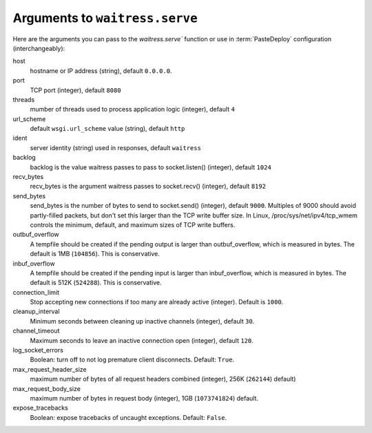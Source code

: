 .. _arguments:

Arguments to ``waitress.serve``
-------------------------------

Here are the arguments you can pass to the `waitress.serve`` function or use
in :term:`PasteDeploy` configuration (interchangeably):

host
    hostname or IP address (string), default ``0.0.0.0``.

port
    TCP port (integer), default ``8080``

threads
    mumber of threads used to process application logic (integer), default
    ``4``

url_scheme
    default ``wsgi.url_scheme`` value (string), default ``http``

ident
    server identity (string) used in responses,  default ``waitress``

backlog
    backlog is the value waitress passes to pass to socket.listen()
    (integer), default ``1024``

recv_bytes
    recv_bytes is the argument waitress passes to socket.recv() (integer),
    default ``8192``

send_bytes
    send_bytes is the number of bytes to send to socket.send() (integer),
    default ``9000``.  Multiples of 9000 should avoid partly-filled packets,
    but don't set this larger than the TCP write buffer size.  In Linux,
    /proc/sys/net/ipv4/tcp_wmem controls the minimum, default, and maximum
    sizes of TCP write buffers.

outbuf_overflow
    A tempfile should be created if the pending output is larger than
    outbuf_overflow, which is measured in bytes. The default is 1MB
    (``104856``).  This is conservative.

inbuf_overflow
    A tempfile should be created if the pending input is larger than
    inbuf_overflow, which is measured in bytes. The default is 512K
    (``524288``).  This is conservative.

connection_limit
    Stop accepting new connections if too many are already active (integer).
    Default is ``1000``.

cleanup_interval
    Minimum seconds between cleaning up inactive channels (integer), default
    ``30``.

channel_timeout
    Maximum seconds to leave an inactive connection open (integer), default
    ``120``.

log_socket_errors 
    Boolean: turn off to not log premature client disconnects.  Default:
    ``True``.

max_request_header_size
    maximum number of bytes of all request headers combined (integer), 256K
    (``262144``) default)

max_request_body_size
    maximum number of bytes in request body (integer), 1GB (``1073741824``)
    default.

expose_tracebacks
    Boolean:  expose tracebacks of uncaught exceptions.  Default: ``False``.

